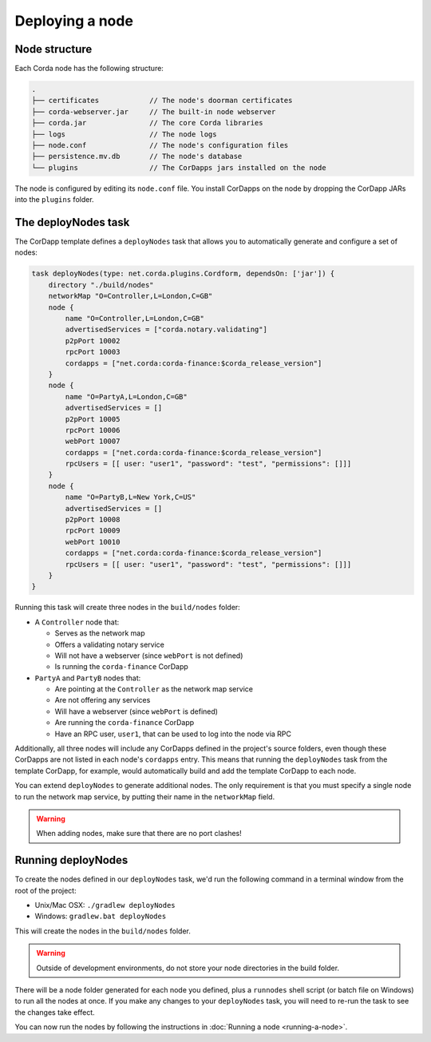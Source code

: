 Deploying a node
================

Node structure
--------------
Each Corda node has the following structure:

.. sourcecode:: none

    .
    ├── certificates            // The node's doorman certificates
    ├── corda-webserver.jar     // The built-in node webserver
    ├── corda.jar               // The core Corda libraries
    ├── logs                    // The node logs
    ├── node.conf               // The node's configuration files
    ├── persistence.mv.db       // The node's database
    └── plugins                 // The CorDapps jars installed on the node

The node is configured by editing its ``node.conf`` file. You install CorDapps on the node by dropping the CorDapp JARs
into the ``plugins`` folder.

The deployNodes task
--------------------
The CorDapp template defines a ``deployNodes`` task that allows you to automatically generate and configure a set of
nodes:

.. sourcecode:: groovy

    task deployNodes(type: net.corda.plugins.Cordform, dependsOn: ['jar']) {
        directory "./build/nodes"
        networkMap "O=Controller,L=London,C=GB"
        node {
            name "O=Controller,L=London,C=GB"
            advertisedServices = ["corda.notary.validating"]
            p2pPort 10002
            rpcPort 10003
            cordapps = ["net.corda:corda-finance:$corda_release_version"]
        }
        node {
            name "O=PartyA,L=London,C=GB"
            advertisedServices = []
            p2pPort 10005
            rpcPort 10006
            webPort 10007
            cordapps = ["net.corda:corda-finance:$corda_release_version"]
            rpcUsers = [[ user: "user1", "password": "test", "permissions": []]]
        }
        node {
            name "O=PartyB,L=New York,C=US"
            advertisedServices = []
            p2pPort 10008
            rpcPort 10009
            webPort 10010
            cordapps = ["net.corda:corda-finance:$corda_release_version"]
            rpcUsers = [[ user: "user1", "password": "test", "permissions": []]]
        }
    }

Running this task will create three nodes in the ``build/nodes`` folder:

* A ``Controller`` node that:

  * Serves as the network map
  * Offers a validating notary service
  * Will not have a webserver (since ``webPort`` is not defined)
  * Is running the ``corda-finance`` CorDapp

* ``PartyA`` and ``PartyB`` nodes that:

  * Are pointing at the ``Controller`` as the network map service
  * Are not offering any services
  * Will have a webserver (since ``webPort`` is defined)
  * Are running the ``corda-finance`` CorDapp
  * Have an RPC user, ``user1``, that can be used to log into the node via RPC

Additionally, all three nodes will include any CorDapps defined in the project's source folders, even though these
CorDapps are not listed in each node's ``cordapps`` entry. This means that running the ``deployNodes`` task from the
template CorDapp, for example, would automatically build and add the template CorDapp to each node.

You can extend ``deployNodes`` to generate additional nodes. The only requirement is that you must specify
a single node to run the network map service, by putting their name in the ``networkMap`` field.

.. warning:: When adding nodes, make sure that there are no port clashes!

Running deployNodes
-------------------
To create the nodes defined in our ``deployNodes`` task, we'd run the following command in a terminal window from the
root of the project:

* Unix/Mac OSX: ``./gradlew deployNodes``
* Windows: ``gradlew.bat deployNodes``

This will create the nodes in the ``build/nodes`` folder.

.. warning:: Outside of development environments, do not store your node directories in the build folder.

There will be a node folder generated for each node you defined, plus a ``runnodes`` shell script (or batch file on
Windows) to run all the nodes at once. If you make any changes to your ``deployNodes`` task, you will need to re-run
the task to see the changes take effect.

You can now run the nodes by following the instructions in :doc:`Running a node <running-a-node>`.